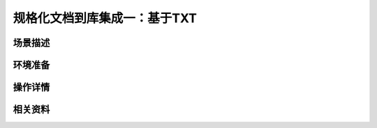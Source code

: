规格化文档到库集成一：基于TXT
====================================


场景描述
----------


环境准备
----------


操作详情
----------


相关资料
----------
